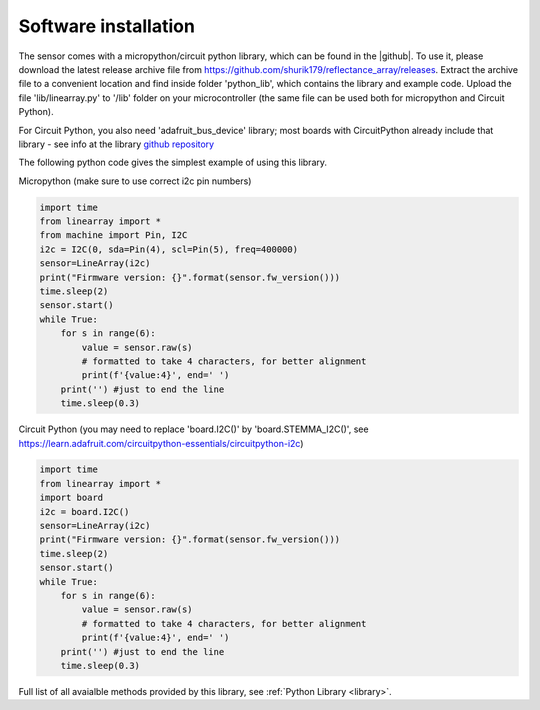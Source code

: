 **********************
Software installation
**********************

The sensor comes with a micropython/circuit python library, which can be found in the |github|. 
To use it, please download the latest release archive file from https://github.com/shurik179/reflectance_array/releases. 
Extract the archive file to a convenient location and find inside folder 'python_lib', which contains the library 
and example code. Upload the file 'lib/linearray.py' to '/lib' folder on your microcontroller (the same file can 
be used both for micropython and Circuit Python).

For Circuit Python, you also need 'adafruit_bus_device' library; most boards with CircuitPython 
already include that library - see info at the 
library `github repository  <https://github.com/adafruit/Adafruit_CircuitPython_BusDevice>`__

The following python code gives the simplest example of using this library.

Micropython (make sure to use correct i2c pin numbers)

.. code-block:: python

    import time
    from linearray import *
    from machine import Pin, I2C
    i2c = I2C(0, sda=Pin(4), scl=Pin(5), freq=400000)
    sensor=LineArray(i2c)
    print("Firmware version: {}".format(sensor.fw_version()))
    time.sleep(2)
    sensor.start()
    while True:
        for s in range(6):
            value = sensor.raw(s)
            # formatted to take 4 characters, for better alignment
            print(f'{value:4}', end=' ')
        print('') #just to end the line
        time.sleep(0.3)

Circuit Python (you may need to replace 'board.I2C()' by 'board.STEMMA_I2C()', see https://learn.adafruit.com/circuitpython-essentials/circuitpython-i2c)

.. code-block:: python

    import time
    from linearray import *
    import board 
    i2c = board.I2C()
    sensor=LineArray(i2c)
    print("Firmware version: {}".format(sensor.fw_version()))
    time.sleep(2)
    sensor.start()
    while True:
        for s in range(6):
            value = sensor.raw(s)
            # formatted to take 4 characters, for better alignment
            print(f'{value:4}', end=' ')
        print('') #just to end the line
        time.sleep(0.3)



Full list of all avaialble methods provided by this library, see :ref:`Python Library <library>`.